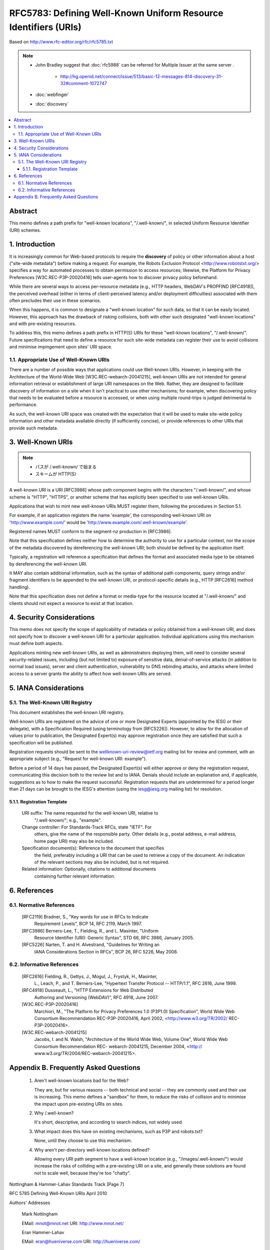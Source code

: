 ==================================================================
RFC5783: Defining Well-Known Uniform Resource Identifiers (URIs)
==================================================================

Based on http://www.rfc-editor.org/rfc/rfc5785.txt

.. note::

    - John Bradley suggest that :doc:`rfc5988` can be referred for Multiple Issuer at the same server .

        - http://hg.openid.net/connect/issue/513/basic-12-messages-814-discovery-31-32#comment-1072747

    - :doc:`webfinger` 
    - :doc:`discovery`

.. contents::
    :local:

Abstract
================================================================

This memo defines a path prefix for "well-known locations",
"/.well-known/", in selected Uniform Resource Identifier (URI) schemes.

1.  Introduction
================================================================

It is increasingly common for Web-based protocols to require the
**discovery** of policy or other information about a host ("site-wide metadata") 
before making a request.  
For example, the Robots Exclusion Protocol <http://www.robotstxt.org/> specifies a way for
automated processes to obtain permission to access resources;
likewise, the Platform for Privacy Preferences [W3C.REC-P3P-20020416]
tells user-agents how to discover privacy policy beforehand.

While there are several ways to access per-resource metadata 
(e.g., HTTP headers, WebDAV's PROPFIND [RFC4918]), 
the perceived overhead (either in terms of client-perceived latency and/or deployment difficulties) 
associated with them often precludes their use in these scenarios.

When this happens, it is common to designate a "well-known location"
for such data, so that it can be easily located.  
However, this approach has the drawback of risking collisions, 
both with other such designated "well-known locations" and with pre-existing resources.

To address this, this memo defines a path prefix in HTTP(S) URIs for
these "well-known locations", "/.well-known/".  Future specifications
that need to define a resource for such site-wide metadata can
register their use to avoid collisions and minimise impingement upon
sites' URI space.


1.1.  Appropriate Use of Well-Known URIs
--------------------------------------------------------

There are a number of possible ways that applications could use Well-known URIs.  
However, in keeping with the Architecture of the World-Wide Web [W3C.REC-webarch-20041215], 
well-known URIs are not intended for general information retrieval 
or establishment of large URI namespaces on the Web.  
Rather, they are designed to facilitate
discovery of information on a site when it isn't practical to use
other mechanisms; for example, when discovering policy that needs to
be evaluated before a resource is accessed, or when using multiple
round-trips is judged detrimental to performance.

As such, the well-known URI space was created with the expectation
that it will be used to make site-wide policy information and other
metadata available directly (if sufficiently concise), or provide
references to other URIs that provide such metadata.


3.  Well-Known URIs
=============================================

.. note::
    - パスが /.well-known/ で始まる
    - スキームが HTTP(S)

A well-known URI is a URI [RFC3986] whose path component begins with
the characters "/.well-known/", and whose scheme is "HTTP", "HTTPS",
or another scheme that has explicitly been specified to use well-known URIs.

Applications that wish to mint new well-known URIs MUST register
them, following the procedures in Section 5.1.

For example, if an application registers the name 'example', the
corresponding well-known URI on 'http://www.example.com/' would be
'http://www.example.com/.well-known/example'.

Registered names MUST conform to the segment-nz production in [RFC3986].

Note that this specification defines neither how to determine the
authority to use for a particular context, nor the scope of the
metadata discovered by dereferencing the well-known URI; both should
be defined by the application itself.

Typically, a registration will reference a specification that defines
the format and associated media type to be obtained by dereferencing
the well-known URI.

It MAY also contain additional information, such as the syntax of
additional path components, query strings and/or fragment identifiers
to be appended to the well-known URI, or protocol-specific details
(e.g., HTTP [RFC2616] method handling).

Note that this specification does not define a format or media-type
for the resource located at "/.well-known/" and clients should not
expect a resource to exist at that location.

4.  Security Considerations
=================================================

This memo does not specify the scope of applicability of metadata or
policy obtained from a well-known URI, and does not specify how to
discover a well-known URI for a particular application.  Individual
applications using this mechanism must define both aspects.

Applications minting new well-known URIs, as well as administrators
deploying them, will need to consider several security-related
issues, including (but not limited to) exposure of sensitive data,
denial-of-service attacks (in addition to normal load issues), server
and client authentication, vulnerability to DNS rebinding attacks,
and attacks where limited access to a server grants the ability to
affect how well-known URIs are served.

5.  IANA Considerations
===================================

5.1.  The Well-Known URI Registry
------------------------------------------------------------------

This document establishes the well-known URI registry.

Well-known URIs are registered on the advice of one or more
Designated Experts (appointed by the IESG or their delegate), with a
Specification Required (using terminology from [RFC5226]).  However,
to allow for the allocation of values prior to publication, the
Designated Expert(s) may approve registration once they are satisfied
that such a specification will be published.

Registration requests should be sent to the
wellknown-uri-review@ietf.org mailing list for review and comment,
with an appropriate subject (e.g., "Request for well-known URI:
example").

Before a period of 14 days has passed, the Designated Expert(s) will
either approve or deny the registration request, communicating this
decision both to the review list and to IANA.  Denials should include
an explanation and, if applicable, suggestions as to how to make the
request successful.  Registration requests that are undetermined for
a period longer than 21 days can be brought to the IESG's attention
(using the iesg@iesg.org mailing list) for resolution.

5.1.1.  Registration Template
^^^^^^^^^^^^^^^^^^^^^^^^^^^^^^^^^^^^^^^^^^^^^^^^^^^^^^^^^^^^

   URI suffix:  The name requested for the well-known URI, relative to
      "/.well-known/"; e.g., "example".

   Change controller:  For Standards-Track RFCs, state "IETF".  For
      others, give the name of the responsible party.  Other details
      (e.g., postal address, e-mail address, home page URI) may also be
      included.

   Specification document(s):  Reference to the document that specifies
      the field, preferably including a URI that can be used to retrieve
      a copy of the document.  An indication of the relevant sections
      may also be included, but is not required.

   Related information:  Optionally, citations to additional documents
      containing further relevant information.

6.  References
========================================

6.1.  Normative References
-----------------------------------

   [RFC2119] Bradner, S., "Key words for use in RFCs to Indicate
             Requirement Levels", BCP 14, RFC 2119, March 1997.

   [RFC3986] Berners-Lee, T., Fielding, R., and L.  Masinter, "Uniform
             Resource Identifier (URI): Generic Syntax", STD 66,
             RFC 3986, January 2005.

   [RFC5226] Narten, T. and H. Alvestrand, "Guidelines for Writing an
             IANA Considerations Section in RFCs", BCP 26, RFC 5226,
             May 2008.

6.2.  Informative References
---------------------------------------------

   [RFC2616] Fielding, R., Gettys, J., Mogul, J., Frystyk, H., Masinter,
             L., Leach, P., and T. Berners-Lee, "Hypertext Transfer
             Protocol -- HTTP/1.1", RFC 2616, June 1999.

   [RFC4918] Dusseault, L., "HTTP Extensions for Web Distributed
             Authoring and Versioning (WebDAV)", RFC 4918, June 2007.


   [W3C.REC-P3P-20020416]
             Marchiori, M., "The Platform for Privacy Preferences 1.0
             (P3P1.0) Specification", World Wide Web Consortium
             Recommendation REC-P3P-20020416, April 2002,
             <http://www.w3.org/TR/2002/ REC-P3P-20020416>.

   [W3C.REC-webarch-20041215]
             Jacobs, I. and N. Walsh, "Architecture of the World Wide
             Web, Volume One", World Wide Web Consortium
             Recommendation REC- webarch-20041215, December 2004,
             <http:// www.w3.org/TR/2004/REC-webarch-20041215>.

Appendix B.  Frequently Asked Questions
========================================================================

   1. Aren't well-known locations bad for the Web?

      They are, but for various reasons -- both technical and social --
      they are commonly used and their use is increasing.  This memo
      defines a "sandbox" for them, to reduce the risks of collision and
      to minimise the impact upon pre-existing URIs on sites.

   2. Why /.well-known?

      It's short, descriptive, and according to search indices, not
      widely used.

   3. What impact does this have on existing mechanisms, such as P3P and
      robots.txt?

      None, until they choose to use this mechanism.

   4. Why aren't per-directory well-known locations defined?

      Allowing every URI path segment to have a well-known location
      (e.g., "/images/.well-known/") would increase the risks of
      colliding with a pre-existing URI on a site, and generally these
      solutions are found not to scale well, because they're too
      "chatty".
















Nottingham & Hammer-Lahav    Standards Track                    [Page 7]

RFC 5785                Defining Well-Known URIs              April 2010


Authors' Addresses

   Mark Nottingham

   EMail: mnot@mnot.net
   URI:   http://www.mnot.net/


   Eran Hammer-Lahav

   EMail: eran@hueniverse.com
   URI:   http://hueniverse.com/







































Nottingham & Hammer-Lahav    Standards Track                    [Page 8]


